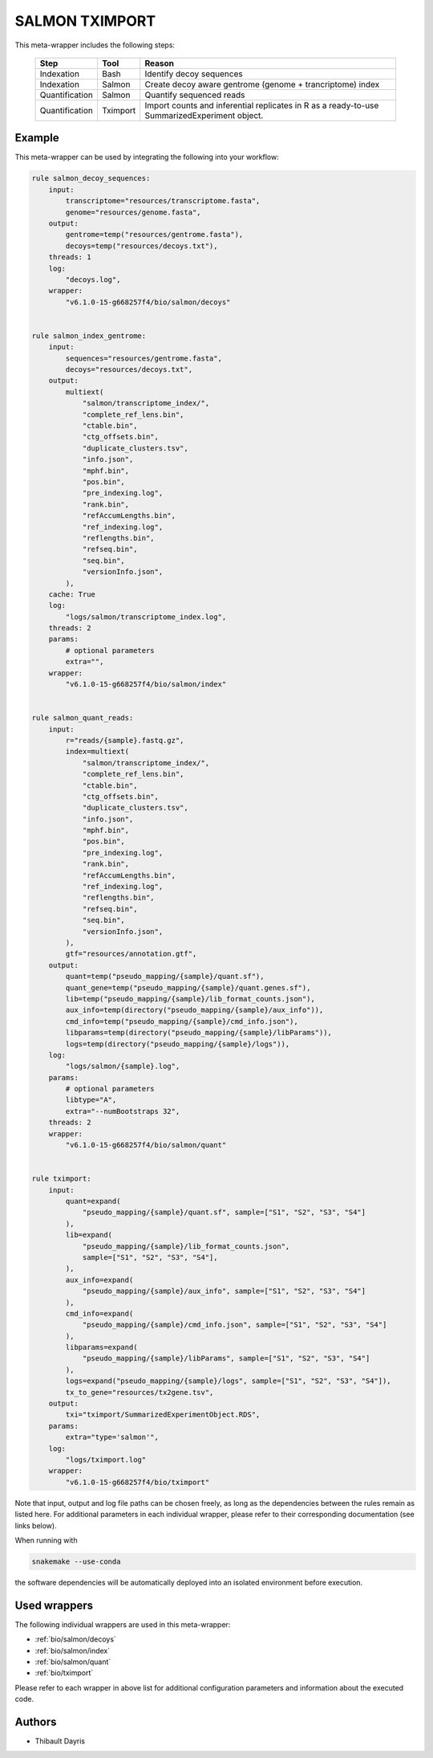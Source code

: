 .. _`Salmon Tximport`:

SALMON TXIMPORT
===============

This meta-wrapper includes the following steps:

  +----------------+----------+------------------------------------------------+
  | Step           | Tool     | Reason                                         |
  +================+==========+================================================+
  | Indexation     | Bash     | Identify decoy sequences                       |
  +----------------+----------+------------------------------------------------+
  | Indexation     | Salmon   | Create decoy aware gentrome                    |
  |                |          | (genome + trancriptome) index                  |
  +----------------+----------+------------------------------------------------+
  | Quantification | Salmon   | Quantify sequenced reads                       |
  +----------------+----------+------------------------------------------------+
  | Quantification | Tximport | Import counts and inferential replicates in R  |
  |                |          | as a ready-to-use SummarizedExperiment object. |
  +----------------+----------+------------------------------------------------+



Example
-------

This meta-wrapper can be used by integrating the following into your workflow:

.. code-block:: python

    rule salmon_decoy_sequences:
        input:
            transcriptome="resources/transcriptome.fasta",
            genome="resources/genome.fasta",
        output:
            gentrome=temp("resources/gentrome.fasta"),
            decoys=temp("resources/decoys.txt"),
        threads: 1
        log:
            "decoys.log",
        wrapper:
            "v6.1.0-15-g668257f4/bio/salmon/decoys"


    rule salmon_index_gentrome:
        input:
            sequences="resources/gentrome.fasta",
            decoys="resources/decoys.txt",
        output:
            multiext(
                "salmon/transcriptome_index/",
                "complete_ref_lens.bin",
                "ctable.bin",
                "ctg_offsets.bin",
                "duplicate_clusters.tsv",
                "info.json",
                "mphf.bin",
                "pos.bin",
                "pre_indexing.log",
                "rank.bin",
                "refAccumLengths.bin",
                "ref_indexing.log",
                "reflengths.bin",
                "refseq.bin",
                "seq.bin",
                "versionInfo.json",
            ),
        cache: True
        log:
            "logs/salmon/transcriptome_index.log",
        threads: 2
        params:
            # optional parameters
            extra="",
        wrapper:
            "v6.1.0-15-g668257f4/bio/salmon/index"


    rule salmon_quant_reads:
        input:
            r="reads/{sample}.fastq.gz",
            index=multiext(
                "salmon/transcriptome_index/",
                "complete_ref_lens.bin",
                "ctable.bin",
                "ctg_offsets.bin",
                "duplicate_clusters.tsv",
                "info.json",
                "mphf.bin",
                "pos.bin",
                "pre_indexing.log",
                "rank.bin",
                "refAccumLengths.bin",
                "ref_indexing.log",
                "reflengths.bin",
                "refseq.bin",
                "seq.bin",
                "versionInfo.json",
            ),
            gtf="resources/annotation.gtf",
        output:
            quant=temp("pseudo_mapping/{sample}/quant.sf"),
            quant_gene=temp("pseudo_mapping/{sample}/quant.genes.sf"),
            lib=temp("pseudo_mapping/{sample}/lib_format_counts.json"),
            aux_info=temp(directory("pseudo_mapping/{sample}/aux_info")),
            cmd_info=temp("pseudo_mapping/{sample}/cmd_info.json"),
            libparams=temp(directory("pseudo_mapping/{sample}/libParams")),
            logs=temp(directory("pseudo_mapping/{sample}/logs")),
        log:
            "logs/salmon/{sample}.log",
        params:
            # optional parameters
            libtype="A",
            extra="--numBootstraps 32",
        threads: 2
        wrapper:
            "v6.1.0-15-g668257f4/bio/salmon/quant"


    rule tximport:
        input:
            quant=expand(
                "pseudo_mapping/{sample}/quant.sf", sample=["S1", "S2", "S3", "S4"]
            ),
            lib=expand(
                "pseudo_mapping/{sample}/lib_format_counts.json",
                sample=["S1", "S2", "S3", "S4"],
            ),
            aux_info=expand(
                "pseudo_mapping/{sample}/aux_info", sample=["S1", "S2", "S3", "S4"]
            ),
            cmd_info=expand(
                "pseudo_mapping/{sample}/cmd_info.json", sample=["S1", "S2", "S3", "S4"]
            ),
            libparams=expand(
                "pseudo_mapping/{sample}/libParams", sample=["S1", "S2", "S3", "S4"]
            ),
            logs=expand("pseudo_mapping/{sample}/logs", sample=["S1", "S2", "S3", "S4"]),
            tx_to_gene="resources/tx2gene.tsv",
        output:
            txi="tximport/SummarizedExperimentObject.RDS",
        params:
            extra="type='salmon'",
        log:
            "logs/tximport.log"
        wrapper:
            "v6.1.0-15-g668257f4/bio/tximport"

Note that input, output and log file paths can be chosen freely, as long as the dependencies between the rules remain as listed here.
For additional parameters in each individual wrapper, please refer to their corresponding documentation (see links below).

When running with

.. code-block:: bash

    snakemake --use-conda

the software dependencies will be automatically deployed into an isolated environment before execution.



Used wrappers
---------------------

The following individual wrappers are used in this meta-wrapper:


* :ref:`bio/salmon/decoys`

* :ref:`bio/salmon/index`

* :ref:`bio/salmon/quant`

* :ref:`bio/tximport`


Please refer to each wrapper in above list for additional configuration parameters and information about the executed code.







Authors
-------


* Thibault Dayris


